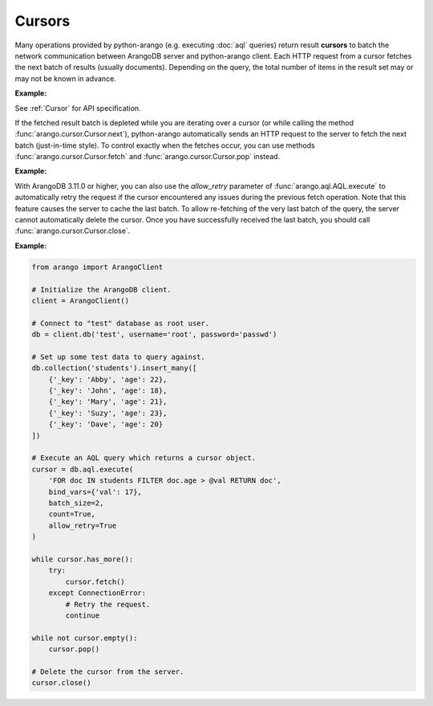 Cursors
-------

Many operations provided by python-arango (e.g. executing :doc:`aql` queries)
return result **cursors** to batch the network communication between ArangoDB
server and python-arango client. Each HTTP request from a cursor fetches the
next batch of results (usually documents). Depending on the query, the total
number of items in the result set may or may not be known in advance.

**Example:**

.. testcode::

    from arango import ArangoClient

    # Initialize the ArangoDB client.
    client = ArangoClient()

    # Connect to "test" database as root user.
    db = client.db('test', username='root', password='passwd')

    # Set up some test data to query against.
    db.collection('students').insert_many([
        {'_key': 'Abby', 'age': 22},
        {'_key': 'John', 'age': 18},
        {'_key': 'Mary', 'age': 21},
        {'_key': 'Suzy', 'age': 23},
        {'_key': 'Dave', 'age': 20}
    ])

    # Execute an AQL query which returns a cursor object.
    cursor = db.aql.execute(
        'FOR doc IN students FILTER doc.age > @val RETURN doc',
        bind_vars={'val': 17},
        batch_size=2,
        count=True
    )

    # Get the cursor ID.
    cursor.id

    # Get the items in the current batch.
    cursor.batch()

    # Check if the current batch is empty.
    cursor.empty()

    # Get the total count of the result set.
    cursor.count()

    # Flag indicating if there are more to be fetched from server.
    cursor.has_more()

    # Flag indicating if the results are cached.
    cursor.cached()

    # Get the cursor statistics.
    cursor.statistics()

    # Get the performance profile.
    cursor.profile()

    # Get any warnings produced from the query.
    cursor.warnings()

    # Return the next item from the cursor. If current batch is depleted, the
    # next batch is fetched from the server automatically.
    cursor.next()

    # Return the next item from the cursor. If current batch is depleted, an
    # exception is thrown. You need to fetch the next batch manually.
    cursor.pop()

    # Fetch the next batch and add them to the cursor object.
    cursor.fetch()

    # Delete the cursor from the server.
    cursor.close()

See :ref:`Cursor` for API specification.

If the fetched result batch is depleted while you are iterating over a cursor
(or while calling the method :func:`arango.cursor.Cursor.next`), python-arango
automatically sends an HTTP request to the server to fetch the next batch
(just-in-time style). To control exactly when the fetches occur, you can use
methods :func:`arango.cursor.Cursor.fetch` and :func:`arango.cursor.Cursor.pop`
instead.

**Example:**

.. testcode::

    from arango import ArangoClient

    # Initialize the ArangoDB client.
    client = ArangoClient()

    # Connect to "test" database as root user.
    db = client.db('test', username='root', password='passwd')

    # Set up some test data to query against.
    db.collection('students').insert_many([
        {'_key': 'Abby', 'age': 22},
        {'_key': 'John', 'age': 18},
        {'_key': 'Mary', 'age': 21}
    ])

    # If you iterate over the cursor or call cursor.next(), batches are
    # fetched automatically from the server just-in-time style.
    cursor = db.aql.execute('FOR doc IN students RETURN doc', batch_size=1)
    result = [doc for doc in cursor]

    # Alternatively, you can manually fetch and pop for finer control.
    cursor = db.aql.execute('FOR doc IN students RETURN doc', batch_size=1)
    while cursor.has_more(): # Fetch until nothing is left on the server.
        cursor.fetch()
    while not cursor.empty(): # Pop until nothing is left on the cursor.
        cursor.pop()

With ArangoDB 3.11.0 or higher, you can also use the `allow_retry`
parameter of :func:`arango.aql.AQL.execute` to automatically retry
the request if the cursor encountered any issues during the previous
fetch operation. Note that this feature causes the server to cache the
last batch. To allow re-fetching of the very last batch of the query,
the server cannot automatically delete the cursor. Once you have successfully
received the last batch, you should call :func:`arango.cursor.Cursor.close`.

**Example:**

.. code-block:: python

    from arango import ArangoClient

    # Initialize the ArangoDB client.
    client = ArangoClient()

    # Connect to "test" database as root user.
    db = client.db('test', username='root', password='passwd')

    # Set up some test data to query against.
    db.collection('students').insert_many([
        {'_key': 'Abby', 'age': 22},
        {'_key': 'John', 'age': 18},
        {'_key': 'Mary', 'age': 21},
        {'_key': 'Suzy', 'age': 23},
        {'_key': 'Dave', 'age': 20}
    ])

    # Execute an AQL query which returns a cursor object.
    cursor = db.aql.execute(
        'FOR doc IN students FILTER doc.age > @val RETURN doc',
        bind_vars={'val': 17},
        batch_size=2,
        count=True,
        allow_retry=True
    )

    while cursor.has_more():
        try:
            cursor.fetch()
        except ConnectionError:
            # Retry the request.
            continue

    while not cursor.empty():
        cursor.pop()

    # Delete the cursor from the server.
    cursor.close()
